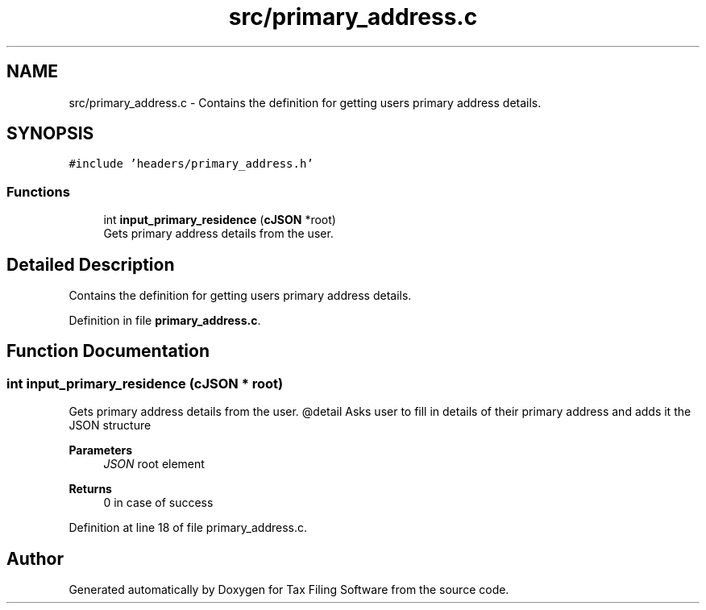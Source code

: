 .TH "src/primary_address.c" 3 "Thu Dec 3 2020" "Version 1.0" "Tax Filing Software" \" -*- nroff -*-
.ad l
.nh
.SH NAME
src/primary_address.c \- Contains the definition for getting users primary address details\&.  

.SH SYNOPSIS
.br
.PP
\fC#include 'headers/primary_address\&.h'\fP
.br

.SS "Functions"

.in +1c
.ti -1c
.RI "int \fBinput_primary_residence\fP (\fBcJSON\fP *root)"
.br
.RI "Gets primary address details from the user\&. "
.in -1c
.SH "Detailed Description"
.PP 
Contains the definition for getting users primary address details\&. 


.PP
Definition in file \fBprimary_address\&.c\fP\&.
.SH "Function Documentation"
.PP 
.SS "int input_primary_residence (\fBcJSON\fP * root)"

.PP
Gets primary address details from the user\&. @detail Asks user to fill in details of their primary address and adds it the JSON structure
.PP
\fBParameters\fP
.RS 4
\fIJSON\fP root element
.RE
.PP
\fBReturns\fP
.RS 4
0 in case of success 
.RE
.PP

.PP
Definition at line 18 of file primary_address\&.c\&.
.SH "Author"
.PP 
Generated automatically by Doxygen for Tax Filing Software from the source code\&.
